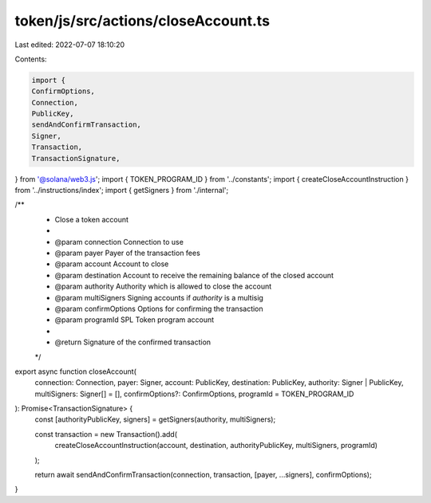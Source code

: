 token/js/src/actions/closeAccount.ts
====================================

Last edited: 2022-07-07 18:10:20

Contents:

.. code-block:: ts

    import {
    ConfirmOptions,
    Connection,
    PublicKey,
    sendAndConfirmTransaction,
    Signer,
    Transaction,
    TransactionSignature,
} from '@solana/web3.js';
import { TOKEN_PROGRAM_ID } from '../constants';
import { createCloseAccountInstruction } from '../instructions/index';
import { getSigners } from './internal';

/**
 * Close a token account
 *
 * @param connection     Connection to use
 * @param payer          Payer of the transaction fees
 * @param account        Account to close
 * @param destination    Account to receive the remaining balance of the closed account
 * @param authority      Authority which is allowed to close the account
 * @param multiSigners   Signing accounts if `authority` is a multisig
 * @param confirmOptions Options for confirming the transaction
 * @param programId      SPL Token program account
 *
 * @return Signature of the confirmed transaction
 */
export async function closeAccount(
    connection: Connection,
    payer: Signer,
    account: PublicKey,
    destination: PublicKey,
    authority: Signer | PublicKey,
    multiSigners: Signer[] = [],
    confirmOptions?: ConfirmOptions,
    programId = TOKEN_PROGRAM_ID
): Promise<TransactionSignature> {
    const [authorityPublicKey, signers] = getSigners(authority, multiSigners);

    const transaction = new Transaction().add(
        createCloseAccountInstruction(account, destination, authorityPublicKey, multiSigners, programId)
    );

    return await sendAndConfirmTransaction(connection, transaction, [payer, ...signers], confirmOptions);
}



